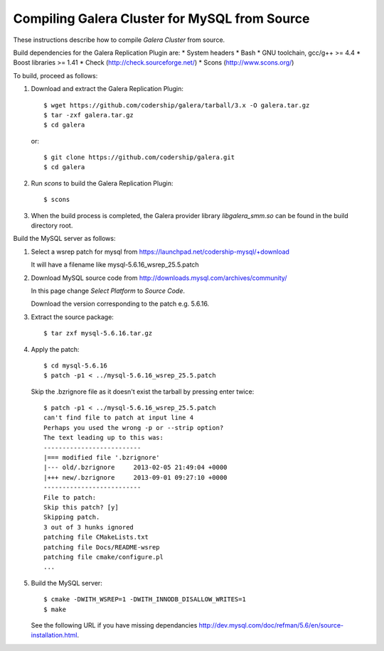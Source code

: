 ================================================
 Compiling Galera Cluster for MySQL from Source
================================================
.. _`Compiling Galera Cluster for MySQL from Source`:

.. index::
   pair: Installation; Compiling Galera

These instructions describe how to compile
*Galera Cluster* from source.


Build dependencies for the Galera Replication Plugin are:
* System headers
* Bash
* GNU toolchain, gcc/g++ >= 4.4
* Boost libraries >= 1.41
* Check (http://check.sourceforge.net/)
* Scons (http://www.scons.org/)

To build, proceed as follows:

1. Download and extract the Galera Replication Plugin::
  
    $ wget https://github.com/codership/galera/tarball/3.x -O galera.tar.gz
    $ tar -zxf galera.tar.gz
    $ cd galera

   or::
 
    $ git clone https://github.com/codership/galera.git
    $ cd galera

2. Run *scons* to build the Galera Replication Plugin::

    $ scons

3. When the build process is completed, the Galera provider
   library *libgalera_smm.so* can be found in the build
   directory root.

Build the MySQL server as follows:

1. Select a wsrep patch for mysql from https://launchpad.net/codership-mysql/+download

   It will have a filename like mysql-5.6.16_wsrep_25.5.patch

2. Download MySQL source code from http://downloads.mysql.com/archives/community/

   In this page change `Select Platform` to `Source Code`.

   Download the version corresponding to the patch e.g. 5.6.16.

3. Extract the source package::

    $ tar zxf mysql-5.6.16.tar.gz

4. Apply the patch::

    $ cd mysql-5.6.16
    $ patch -p1 < ../mysql-5.6.16_wsrep_25.5.patch

   Skip the .bzrignore file as it doesn't exist the tarball by pressing enter twice::

    $ patch -p1 < ../mysql-5.6.16_wsrep_25.5.patch
    can't find file to patch at input line 4
    Perhaps you used the wrong -p or --strip option?
    The text leading up to this was:
    --------------------------
    |=== modified file '.bzrignore'
    |--- old/.bzrignore     2013-02-05 21:49:04 +0000
    |+++ new/.bzrignore     2013-09-01 09:27:10 +0000
    --------------------------
    File to patch: 
    Skip this patch? [y] 
    Skipping patch.
    3 out of 3 hunks ignored
    patching file CMakeLists.txt
    patching file Docs/README-wsrep
    patching file cmake/configure.pl
    ...


5. Build the MySQL server::
 

    $ cmake -DWITH_WSREP=1 -DWITH_INNODB_DISALLOW_WRITES=1
    $ make 

   See the following URL if you have missing dependancies http://dev.mysql.com/doc/refman/5.6/en/source-installation.html.
